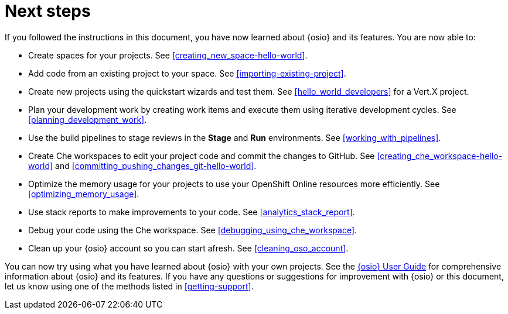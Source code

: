 [id="next_steps"]
= Next steps

If you followed the instructions in this document, you have now learned about {osio} and its features. You are now able to:

* Create spaces for your projects. See <<creating_new_space-hello-world>>.
* Add code from an existing project to your space. See <<importing-existing-project>>.
* Create new projects using the quickstart wizards and test them. See <<hello_world_developers>> for a Vert.X project.
//and <<spring_boot_quickstart_tutorial>> for a Spring Boot project.
* Plan your development work by creating work items and execute them using iterative development cycles. See <<planning_development_work>>.
* Use the build pipelines to stage reviews in the *Stage* and *Run* environments. See <<working_with_pipelines>>.
* Create Che workspaces to edit your project code and commit the changes to GitHub. See <<creating_che_workspace-hello-world>> and <<committing_pushing_changes_git-hello-world>>.
* Optimize the memory usage for your projects to use your OpenShift Online resources more efficiently. See <<optimizing_memory_usage>>.
// and <<reducing_project_memory_usage-spring-boot>>.
* Use stack reports to make improvements to your code. See <<analytics_stack_report>>.
* Debug your code using the Che workspace. See <<debugging_using_che_workspace>>.
* Clean up your {osio} account so you can start afresh. See <<cleaning_oso_account>>.

You can now try using what you have learned about {osio} with your own projects. See the link:user-guide.html[{osio} User Guide] for comprehensive information about {osio} and its features. If you have any questions or suggestions for improvement with {osio} or this document, let us know using one of the methods listed in <<getting-support>>.
